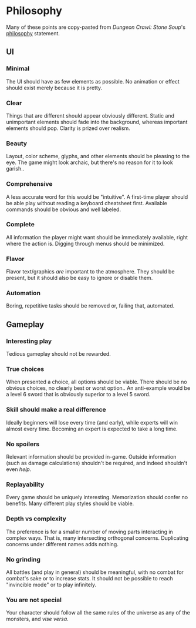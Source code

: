 * Philosophy
Many of these points are copy-pasted from /Dungeon Crawl: Stone Soup/'s [[http://crawl.develz.org/other/manual.html#n-philosophy-pas-de-faq][philosophy]] statement.
** UI
*** Minimal
The UI should have as few elements as possible. No animation or effect should exist merely because it is pretty.
*** Clear
Things that are different should appear obviously different. Static and unimportant elements should fade into the background, whereas important elements should pop. Clarity is prized over realism.
*** Beauty
Layout, color scheme, glyphs, and other elements should be pleasing to the eye. The game might look archaic, but there's no reason for it to look garish..
*** Comprehensive
A less accurate word for this would be "intuitive". A first-time player should be able play without reading a keyboard cheatsheet first. Available commands should be obvious and well labeled.
*** Complete
All information the player might want should be immediately available, right where the action is. Digging through menus should be minimized.
*** Flavor
Flavor text/graphics /are/ important to the atmosphere. They should be present, but it should also be easy to ignore or disable them.
*** Automation
Boring, repetitive tasks should be removed or, failing that, automated.
** Gameplay
*** Interesting play
Tedious gameplay should not be rewarded.
*** True choices
When presented a choice, all options should be viable. There should be no obvious choices, no clearly best or worst option.. An anti-example would be a level 6 sword that is obviously superior to a level 5 sword.
*** Skill should make a real difference
Ideally beginners will lose every time (and early), while experts will win almost every time. Becoming an expert is expected to take a long time.
*** No spoilers
Relevant information should be provided in-game. Outside information (such as damage calculations) shouldn't be required, and indeed shouldn't even /help/.
*** Replayability
Every game should be uniquely interesting. Memorization should confer no benefits. Many different play styles should be viable.
*** Depth vs complexity
The preference is for a smaller number of moving parts interacting in complex ways. That is, many intersecting orthogonal concerns. Duplicating concerns under different names adds nothing.
*** No grinding
All battles (and play in general) should be meaningful, with no combat for combat's sake or to increase stats. It should not be possible to reach "invincible mode" or to play infinitely.
*** You are not special
Your character should follow all the same rules of the universe as any of the monsters, and /vise versa/.

